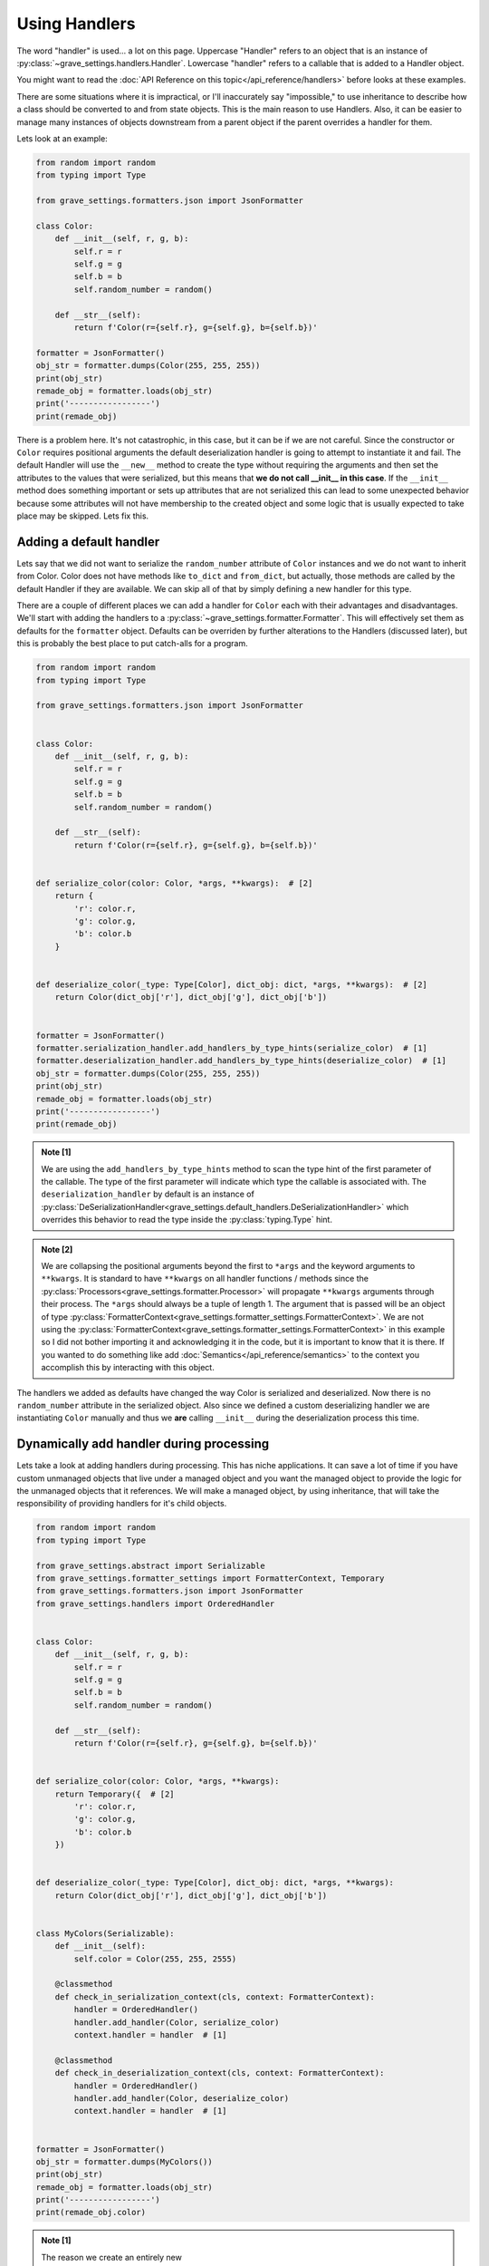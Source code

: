 Using Handlers
================

The word "handler" is used... a lot on this page. Uppercase "Handler" refers to an object that is an instance of :py:class:`~grave_settings.handlers.Handler`. Lowercase "handler" refers to a callable that is added to a Handler object.

You might want to read the :doc:`API Reference on this topic</api_reference/handlers>` before looks at these examples.

There are some situations where it is impractical, or I'll inaccurately say "impossible," to use inheritance to describe how a class should be converted to and from state objects. This is the main reason to use Handlers. Also, it can be easier to manage many instances of objects downstream from a parent object if the parent overrides a handler for them.

Lets look at an example:

.. code-block:: python

    from random import random
    from typing import Type

    from grave_settings.formatters.json import JsonFormatter

    class Color:
        def __init__(self, r, g, b):
            self.r = r
            self.g = g
            self.b = b
            self.random_number = random()

        def __str__(self):
            return f'Color(r={self.r}, g={self.g}, b={self.b})'

    formatter = JsonFormatter()
    obj_str = formatter.dumps(Color(255, 255, 255))
    print(obj_str)
    remade_obj = formatter.loads(obj_str)
    print('-----------------')
    print(remade_obj)

.. code-block::
  :caption: Output

    {
        "__class__": "__main__.Color",
        "b": 255,
        "g": 255,
        "r": 255,
        "random_number": 0.9294795200396854
    }
    -----------------
    Color(r=255, g=255, b=255)

There is a problem here. It's not catastrophic, in this case, but it can be if we are not careful. Since the constructor or ``Color`` requires positional arguments the default deserialization handler is going to attempt to instantiate it and fail. The default Handler will use the ``__new__`` method to create the type without requiring the arguments and then set the attributes to the values that were serialized, but this means that **we do not call __init__ in this case**. If the ``__init__`` method does something important or sets up attributes that are not serialized this can lead to some unexpected behavior because some attributes will not have membership to the created object and some logic that is usually expected to take place may be skipped. Lets fix this.


Adding a default handler
--------------------------

Lets say that we did not want to serialize the ``random_number`` attribute of ``Color`` instances and we do not want to inherit from Color. Color does not have methods like ``to_dict`` and ``from_dict``, but actually, those methods are called by the default Handler if they are available. We can skip all of that by simply defining a new handler for this type.

There are a couple of different places we can add a handler for ``Color`` each with their advantages and disadvantages. We'll start with adding the handlers to a :py:class:`~grave_settings.formatter.Formatter`. This will effectively set them as defaults for the ``formatter`` object. Defaults can be overriden by further alterations to the Handlers (discussed later), but this is probably the best place to put catch-alls for a program.

.. code-block:: python

    from random import random
    from typing import Type

    from grave_settings.formatters.json import JsonFormatter


    class Color:
        def __init__(self, r, g, b):
            self.r = r
            self.g = g
            self.b = b
            self.random_number = random()

        def __str__(self):
            return f'Color(r={self.r}, g={self.g}, b={self.b})'


    def serialize_color(color: Color, *args, **kwargs):  # [2]
        return {
            'r': color.r,
            'g': color.g,
            'b': color.b
        }


    def deserialize_color(_type: Type[Color], dict_obj: dict, *args, **kwargs):  # [2]
        return Color(dict_obj['r'], dict_obj['g'], dict_obj['b'])


    formatter = JsonFormatter()
    formatter.serialization_handler.add_handlers_by_type_hints(serialize_color)  # [1]
    formatter.deserialization_handler.add_handlers_by_type_hints(deserialize_color)  # [1]
    obj_str = formatter.dumps(Color(255, 255, 255))
    print(obj_str)
    remade_obj = formatter.loads(obj_str)
    print('-----------------')
    print(remade_obj)

.. admonition:: Note [1]

    We are using the ``add_handlers_by_type_hints`` method to scan the type hint of the first parameter of the callable. The type of the first parameter will indicate which type the callable is associated with. The ``deserialization_handler`` by default is an instance of :py:class:`DeSerializationHandler<grave_settings.default_handlers.DeSerializationHandler>` which overrides this behavior to read the type inside the :py:class:`typing.Type` hint.

.. admonition:: Note [2]

    We are collapsing the positional arguments beyond the first to ``*args`` and the keyword arguments to ``**kwargs``. It is standard to have ``**kwargs`` on all handler functions / methods since the :py:class:`Processors<grave_settings.formatter.Processor>` will propagate ``**kwargs`` arguments through their process. The ``*args`` should always be a tuple of length 1. The argument that is passed will be an object of type :py:class:`FormatterContext<grave_settings.formatter_settings.FormatterContext>`. We are not using the :py:class:`FormatterContext<grave_settings.formatter_settings.FormatterContext>` in this example so I did not bother importing it and acknowledging it in the code, but it is important to know that it is there. If you wanted to do something like add :doc:`Semantics</api_reference/semantics>` to the context you accomplish this by interacting with this object.

.. code-block::
  :caption: Output

    {
        "__class__": "__main__.Color",
        "r": 255,
        "g": 255,
        "b": 255
    }
    -----------------
    Color(r=255, g=255, b=255)

The handlers we added as defaults have changed the way Color is serialized and deserialized. Now there is no ``random_number`` attribute in the serialized object. Also since we defined a custom deserializing handler we are instantiating ``Color`` manually and thus we **are** calling ``__init__`` during the deserialization process this time.


Dynamically add handler during processing
---------------------------------------------

Lets take a look at adding handlers during processing. This has niche applications. It can save a lot of time if you have custom unmanaged objects that live under a managed object and you want the managed object to provide the logic for the unmanaged objects that it references. We will make a managed object, by using inheritance, that will take the responsibility of providing handlers for it's child objects.

.. code-block:: python

    from random import random
    from typing import Type

    from grave_settings.abstract import Serializable
    from grave_settings.formatter_settings import FormatterContext, Temporary
    from grave_settings.formatters.json import JsonFormatter
    from grave_settings.handlers import OrderedHandler


    class Color:
        def __init__(self, r, g, b):
            self.r = r
            self.g = g
            self.b = b
            self.random_number = random()

        def __str__(self):
            return f'Color(r={self.r}, g={self.g}, b={self.b})'


    def serialize_color(color: Color, *args, **kwargs):
        return Temporary({  # [2]
            'r': color.r,
            'g': color.g,
            'b': color.b
        })


    def deserialize_color(_type: Type[Color], dict_obj: dict, *args, **kwargs):
        return Color(dict_obj['r'], dict_obj['g'], dict_obj['b'])


    class MyColors(Serializable):
        def __init__(self):
            self.color = Color(255, 255, 2555)

        @classmethod
        def check_in_serialization_context(cls, context: FormatterContext):
            handler = OrderedHandler()
            handler.add_handler(Color, serialize_color)
            context.handler = handler  # [1]

        @classmethod
        def check_in_deserialization_context(cls, context: FormatterContext):
            handler = OrderedHandler()
            handler.add_handler(Color, deserialize_color)
            context.handler = handler  # [1]


    formatter = JsonFormatter()
    obj_str = formatter.dumps(MyColors())
    print(obj_str)
    remade_obj = formatter.loads(obj_str)
    print('-----------------')
    print(remade_obj.color)

.. admonition:: Note [1]

    The reason we create an entirely new :py:class:`OrderedHandlers<grave_settings.handlers.OrderedHandler>` for this task is so the handlers do no propagate backwards. If we change the current Handler object then stack frames before the current frame will also be effected. Updating the handler during processing usually only effects down-stream objects and may negatively impact upstream objects. The ``handler`` attribute is a :py:class:`property` and setting the property automatically does a ``merge``, ``update_order`` operation on the new Handler with the previous Handler thus maintaining all the previous handlers but allowing the new :py:class:`~grave_settings.handlers.OrderedHandler` to override functionality.

.. _HandlersAndTemporary:

.. admonition:: Note [2]

    :py:class:`~grave_settings.formatter_settings.Temporary` objects are special wrappers that inform the formatter that the data object it encapsulates is created for the sole purpose of communicating object structure. The object wrapped in the :py:class:`~grave_settings.formatter_settings.Temporary` instance **cannot** belong to a user object. The formatter will use this information to save memory, by mutating it in-place. Temporary objects are also dereferenced mid-process and because of this their object-ids become available for re-use. Without the :py:class:`~grave_settings.semantics.EnforceReferenceLifecycle` semantic (enabled by default) these object references will cause all kinds of mix ups in the formatter when :py:class:`~grave_settings.semantics.AutoPreserveReferences` is enabled (default). Temporary objects inform the formatter to skip all of this nonsense and will never attempt to reference them. Any time you have a data structure that was created for the sole purpose of communicating structure to the formatter you will want to wrap it in a Temporary object. The default :py:class:`~grave_settings.default_handlers.SerializationHandler` will automatically wrap the object returned by a handler, but since we are swapping the Handler out for :py:class:`OrderedHandlers<grave_settings.handlers.OrderedHandler>` ([1]) in this case we should manually wrap it.

.. code-block::
  :caption: Output

    {
        "__class__": "__main__.MyColors",
        "color": {
            "__class__": "__main__.Color",
            "r": 255,
            "g": 255,
            "b": 2555
        }
    }
    -----------------
    Color(r=255, g=255, b=2555)

We see this output is the same as the previous except the color object is within ``MyColors`` and this class provides the logic for handling ``Color`` objects.

Using the MroHandler
----------------------

.. note::

    This is not currently used in this package

I use the MroHandler to decouple the creation of GUI settings windows (wip) from the settings objects. They blend the functionality of handlers with cooperative concepts from method overloading. MroHandlers are just like the OrderedHandler except all of the available handlers are run on an object for each of the classes in its mro and the output of each handler is passed to the next in a special positional argument named ``nest``

.. code-block:: python

    from grave_settings.handlers import MroHandler

    class A:
        def get_list(self):
            return [1, 2, 3]

    class B(A):
        def get_dict(self):
            return {
                'foo': 'bar'
            }

    def handle_a(instance: A, nest):
        if nest is None:
            nest = {}
        nest['list'] = instance.get_list()
        return nest

    def handle_b(instance: B, nest):
        if nest is None:
            nest = {}
        nest['dict'] = instance.get_dict()
        return nest

    handler = MroHandler()
    handler.add_handlers_by_type_hints(handle_a)
    handler.add_handlers_by_type_hints(handle_b)

    print(handler.handle(B()))

output: ``{'list': [1, 2, 3], 'dict': {'foo': 'bar'}}``
